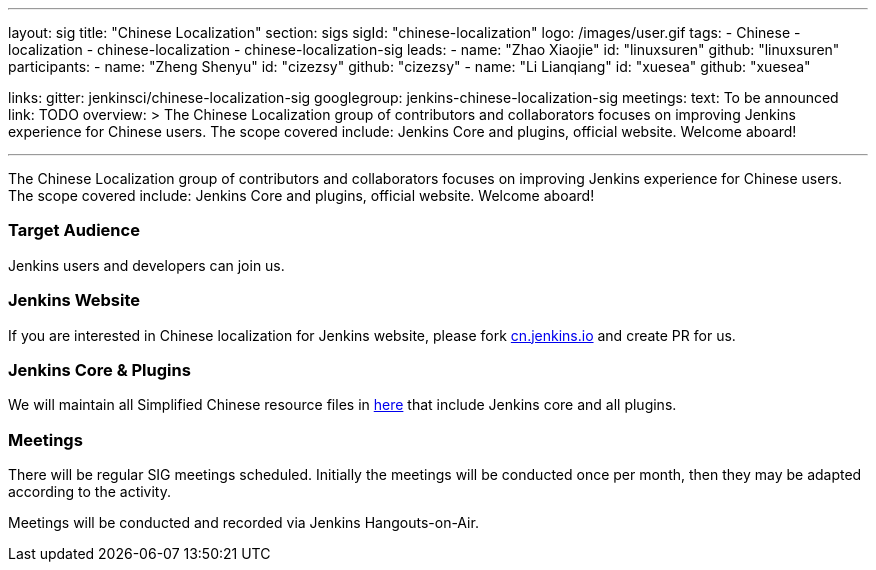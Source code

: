---
layout: sig
title: "Chinese Localization"
section: sigs
sigId: "chinese-localization"
logo: /images/user.gif
tags:
- Chinese
- localization
- chinese-localization
- chinese-localization-sig
leads:
- name: "Zhao Xiaojie"
  id: "linuxsuren"
  github: "linuxsuren"
participants:
- name: "Zheng Shenyu"
  id: "cizezsy"
  github: "cizezsy"
- name: "Li Lianqiang"
  id: "xuesea"
  github: "xuesea"

links:
  gitter: jenkinsci/chinese-localization-sig
  googlegroup: jenkins-chinese-localization-sig
meetings:
  text: To be announced
  link: TODO
overview: >
  The Chinese Localization group of contributors and collaborators focuses on
  improving Jenkins experience for Chinese users. The scope covered include:
  Jenkins Core and plugins, official website. Welcome aboard!

---

The Chinese Localization group of contributors and collaborators focuses on
  improving Jenkins experience for Chinese users. The scope covered include:
  Jenkins Core and plugins, official website. Welcome aboard!

=== Target Audience

Jenkins users and developers can join us.

=== Jenkins Website

If you are interested in Chinese localization for Jenkins website, please fork link:https://github.com/jenkins-infra/cn.jenkins.io[cn.jenkins.io] and create PR for us.

=== Jenkins Core & Plugins

We will maintain all Simplified Chinese resource files in link:https://github.com/jenkinsci/localization-zh-cn-plugin[here] that include Jenkins core and all plugins.

=== Meetings

There will be regular SIG meetings scheduled.
Initially the meetings will be conducted once per month,
then they may be adapted according to the activity.

Meetings will be conducted and recorded via Jenkins Hangouts-on-Air.

